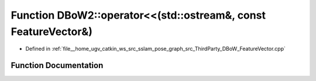 .. _exhale_function_namespaceDBoW2_1ac65e2bfb945a77c5294d0300a4fed49c:

Function DBoW2::operator<<(std::ostream&, const FeatureVector&)
===============================================================

- Defined in :ref:`file__home_ugv_catkin_ws_src_sslam_pose_graph_src_ThirdParty_DBoW_FeatureVector.cpp`


Function Documentation
----------------------


.. doxygenfunction:: DBoW2::operator<<(std::ostream&, const FeatureVector&)
